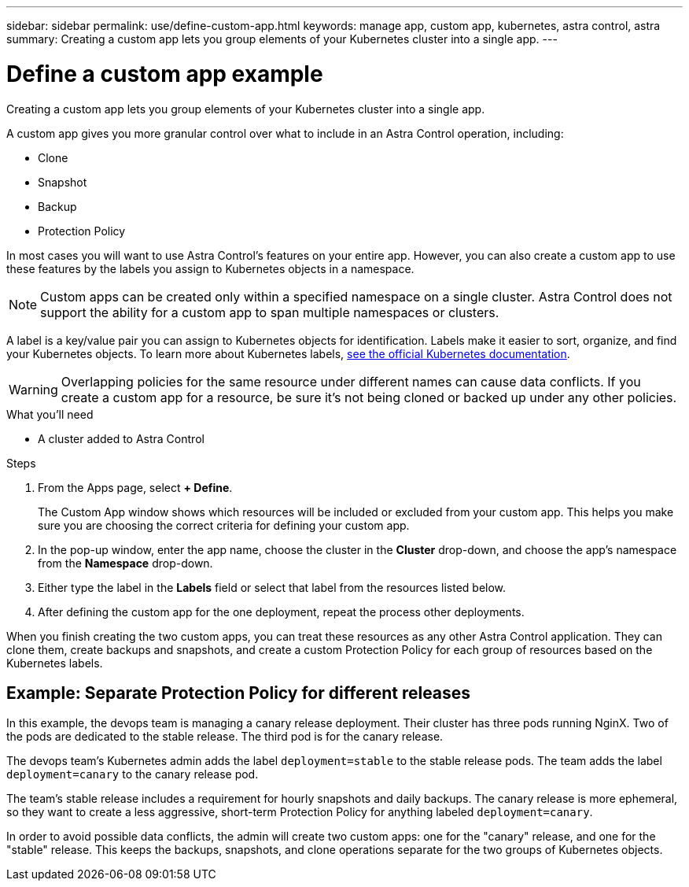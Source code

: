 ---
sidebar: sidebar
permalink: use/define-custom-app.html
keywords: manage app, custom app, kubernetes, astra control, astra
summary: Creating a custom app lets you group elements of your Kubernetes cluster into a single app.
---

= Define a custom app example
:hardbreaks:
:icons: font
:imagesdir: ../media/use/

[.lead]
Creating a custom app lets you group elements of your Kubernetes cluster into a single app.

A custom app gives you more granular control over what to include in an Astra Control operation, including:

* Clone
* Snapshot
* Backup
* Protection Policy

In most cases you will want to use Astra Control's features on your entire app. However, you can also create a custom app to use these features by the labels you assign to Kubernetes objects in a namespace.


NOTE: Custom apps can be created only within a specified namespace on a single cluster. Astra Control does not support the ability for a custom app to span multiple namespaces or clusters.

A label is a key/value pair you can assign to Kubernetes objects for identification. Labels make it easier to sort, organize, and find your Kubernetes objects. To learn more about Kubernetes labels, https://kubernetes.io/docs/concepts/overview/working-with-objects/labels/[see the official Kubernetes documentation^].

WARNING: Overlapping policies for the same resource under different names can cause data conflicts. If you create a custom app for a resource, be sure it's not being cloned or backed up under any other policies.


.What you'll need
* A cluster added to Astra Control

.Steps

. From the Apps page, select **+ Define**.
+
The Custom App window shows which resources will be included or excluded from your custom app. This helps you make sure you are choosing the correct criteria for defining your custom app.

. In the pop-up window, enter the app name, choose the cluster in the **Cluster** drop-down, and choose the app's namespace from the **Namespace** drop-down.

. Either type the label in the **Labels** field or select that label from the resources listed below.

. After defining the custom app for the one deployment, repeat the process other deployments.

When you finish creating the two custom apps, you can treat these resources as any other Astra Control application. They can clone them, create backups and snapshots, and create a custom Protection Policy for each group of resources based on the Kubernetes labels.

== Example: Separate Protection Policy for different releases

In this example, the devops team is managing a canary release deployment. Their cluster has three pods running NginX. Two of the pods are dedicated to the stable release. The third pod is for the canary release.

The devops team's Kubernetes admin adds the label `deployment=stable` to the stable release pods. The team adds the label `deployment=canary` to the canary release pod.

The team's stable release includes a requirement for hourly snapshots and daily backups. The canary release is more ephemeral, so they want to create a less aggressive, short-term Protection Policy for anything labeled `deployment=canary`.

In order to avoid possible data conflicts, the admin will create two custom apps: one for the "canary" release, and one for the "stable" release. This keeps the backups, snapshots, and clone operations separate for the two groups of Kubernetes objects.
